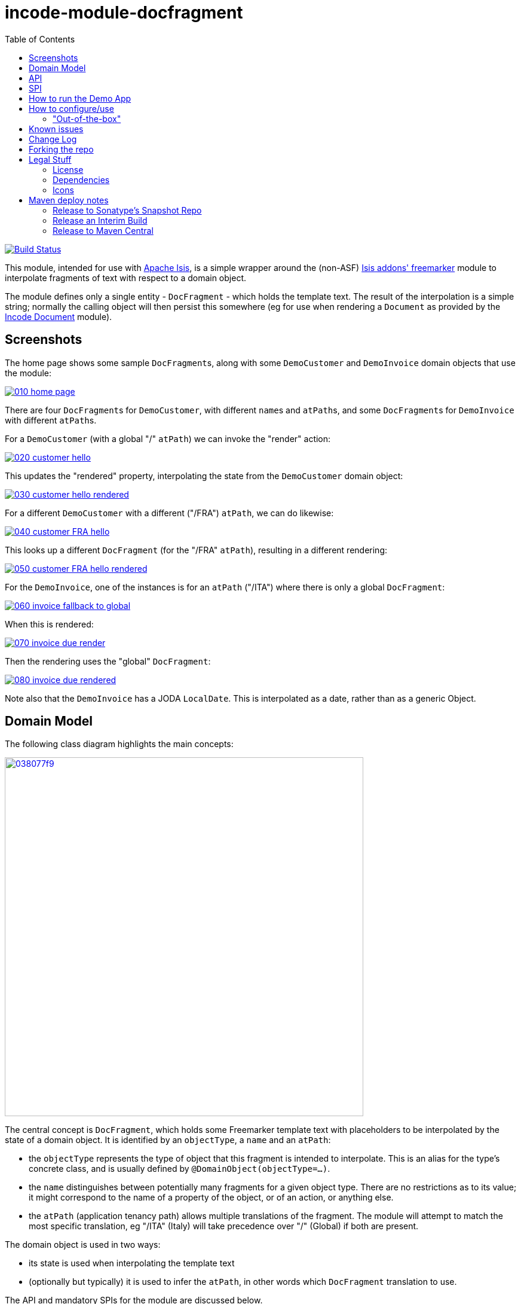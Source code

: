 = incode-module-docfragment
:_imagesdir: ./
:toc:

image:https://travis-ci.org/incodehq/incode-module-docfragment.png?branch=master[Build Status,link=https://travis-ci.org/incodehq/incode-module-docfragment]

This module, intended for use with link:http://isis.apache.org[Apache Isis], is a simple wrapper around the (non-ASF) http://github.com/isisaddons/isis-module-freemarker[Isis addons' freemarker] module to interpolate fragments of text with respect to a domain object.

The module defines only a single entity - `DocFragment` - which holds the template text.
The result of the interpolation is a simple string; normally the calling object will then persist this somewhere (eg for use when rendering a `Document` as provided by the https://github.com/incodehq/incode-module-document[Incode Document] module).



== Screenshots

The home page shows some sample ``DocFragment``s, along with some ``DemoCustomer`` and ``DemoInvoice`` domain objects that use the module:

image::https://raw.githubusercontent.com/incodehq/incode-module-docfragment/master/images/010-home-page.png[link="https://raw.githubusercontent.com/incodehq/incode-module-docfragment/master/images/010-home-page.png"]

There are four ``DocFragment``s for ``DemoCustomer``, with different ``name``s and ``atPath``s, and some ``DocFragment``s for ``DemoInvoice`` with different ``atPath``s.

For a `DemoCustomer` (with a global "/" `atPath`) we can invoke the "render" action:

image::https://raw.githubusercontent.com/incodehq/incode-module-docfragment/master/images/020-customer-hello.png[link="https://raw.githubusercontent.com/incodehq/incode-module-docfragment/master/images/020-customer-hello.png"]

This updates the "rendered" property, interpolating the state from the ``DemoCustomer`` domain object:

image::https://raw.githubusercontent.com/incodehq/incode-module-docfragment/master/images/030-customer-hello-rendered.png[link="https://raw.githubusercontent.com/incodehq/incode-module-docfragment/master/images/030-customer-hello-rendered.png"]

For a different `DemoCustomer` with a different ("/FRA") `atPath`, we can do likewise:

image::https://raw.githubusercontent.com/incodehq/incode-module-docfragment/master/images/040-customer-FRA-hello.png[link="https://raw.githubusercontent.com/incodehq/incode-module-docfragment/master/images/040-customer-FRA-hello.png"]

This looks up a different `DocFragment` (for the "/FRA" `atPath`), resulting in a different rendering:

image::https://raw.githubusercontent.com/incodehq/incode-module-docfragment/master/images/050-customer-FRA-hello-rendered.png[link="https://raw.githubusercontent.com/incodehq/incode-module-docfragment/master/images/050-customer-FRA-hello-rendered.png"]

For the `DemoInvoice`, one of the instances is for an `atPath` ("/ITA") where there is only a global `DocFragment`:

image::https://raw.githubusercontent.com/incodehq/incode-module-docfragment/master/images/060-invoice-fallback-to-global.png[link="https://raw.githubusercontent.com/incodehq/incode-module-docfragment/master/images/060-invoice-fallback-to-global.png"]

When this is rendered:

image::https://raw.githubusercontent.com/incodehq/incode-module-docfragment/master/images/070-invoice-due-render.png[link="https://raw.githubusercontent.com/incodehq/incode-module-docfragment/master/images/070-invoice-due-render.png"]

Then the rendering uses the "global" `DocFragment`:

image::https://raw.githubusercontent.com/incodehq/incode-module-docfragment/master/images/080-invoice-due-rendered.png[link="https://raw.githubusercontent.com/incodehq/incode-module-docfragment/master/images/080-invoice-due-rendered.png"]

Note also that the `DemoInvoice` has a JODA `LocalDate`.
This is interpolated as a date, rather than as a generic Object.



== Domain Model

The following class diagram highlights the main concepts:

image::http://yuml.me/038077f9[link="http://yuml.me/038077f9", width="600px"]

The central concept is `DocFragment`, which holds some Freemarker template text with placeholders to be interpolated by the state of a domain object.
It is identified by an `objectType`, a `name` and an `atPath`:

* the `objectType` represents the type of object that this fragment is intended to interpolate.
This is an alias for the type's concrete class, and is usually defined by `@DomainObject(objectType=...)`.

* the `name` distinguishes between potentially many fragments for a given object type.
There are no restrictions as to its value; it might correspond to the name of a property of the object, or of an action, or anything else.

* the `atPath` (application tenancy path) allows multiple translations of the fragment.
The module will attempt to match the most specific translation, eg "/ITA" (Italy) will take precedence over "/" (Global) if both are present.


The domain object is used in two ways:

* its state is used when interpolating the template text
* (optionally but typically) it is used to infer the `atPath`, in other words which `DocFragment` translation to use.

The API and mandatory SPIs for the module are discussed below.

== API

The programmatic API to the module is `DocFragmentService`:

[source,java]
----
public class DocFragmentService {

    public String render(
            Object domainObject,                                            // <1>
            String name)                                                    // <2>
        throws IOException, TemplateException, RenderException { ... }
        ...
    }

    public String render(                                                   // <3>
                Object domainObject,
                String name,
                String atPath)
        throws IOException, TemplateException, RenderException { ... }
}
----
<1> provides the state for the interpolation into the fragment's template text, and is also used to determine the `atPath` of the `DocFragment` to use to render
<2> corresponds to the `name` of the `DocFragment` to use to render.
<3> overload that allows the `atPath` to be specified explicitly (rather than inferred from the supplied domain object)

The `render(...)` methods will always return the rendered text, else an exception.
A `RenderException` is thrown if a `DocFragment` could not be located.


== SPI

The module defines a single (mandatory) SPI service, `ApplicationTenancyService`:

[source,java]
----
public interface ApplicationTenancyService {
    String atPathFor(Object domainObject);          // <1>
}
----
<1> Used by `DocFragmentService` to determine the `atPath` of the domain object, so as to lookup the appropriate `DocFragment`.


== How to run the Demo App


The prerequisite software is:

* Java JDK 8
* http://maven.apache.org[maven 3] (3.2.x or later is recommended).

To build the demo app:

[source]
----
git clone https://github.com/incodehq/isis-module-docfragment.git
cd isis-module-docfragment
mvn clean install
----


To run the demo app:

[source]
----
mvn -pl demo/webapp -Dmavenmixin-jettywar jetty:run
----

Then log on using user: `sven`, password: `pass`



== How to configure/use

You can either use this module "out-of-the-box", or you can fork this repo and extend to your own requirements. 

=== "Out-of-the-box"

To use "out-of-the-box":

* update your classpath by adding this dependency in your dom project's `pom.xml`: +
+
[source,xml]
----
<dependency>
    <groupId>org.incode.module.communications</groupId>
    <artifactId>incode-module-communications-dom</artifactId>
    <version>1.13.3</version>
</dependency>
----

* in the `AppManifest`, update its `getModules()` method: +
+
[source,java]
----
@Override
public List<Class<?>> getModules() {
    return Arrays.asList(
            ...
            org.incode.module.docfragment.dom.DocFragmentModuleDomModule.class,
    );
}
----



Notes:

* Check for later releases by searching http://search.maven.org/#search|ga|1|incode-module-docfragment-dom[Maven Central Repo].


==== "Out-of-the-box" (-SNAPSHOT)

If you want to use the current `-SNAPSHOT`, then the steps are the same as above, except:

* when updating the classpath, specify the appropriate -SNAPSHOT version:

[source,xml]
----
<version>1.14.0-SNAPSHOT</version>
----

* add the repository definition to pick up the most recent snapshot (we use the Cloudbees continuous integration service).  
We suggest defining the repository in a `<profile>`:

[source,xml]
----
<profile>
    <id>cloudbees-snapshots</id>
    <activation>
        <activeByDefault>true</activeByDefault>
    </activation>
    <repositories>
        <repository>
            <id>snapshots-repo</id>
            <url>http://repository-estatio.forge.cloudbees.com/snapshot/</url>
            <releases>
                <enabled>false>/enabled>
            </releases>
            <snapshots>
                <enabled>true</enabled>
            </snapshots>
        </repository>
    </repositories>
</profile>
----



== Known issues

(none)


== Change Log


* `1.13.3` - fixes https://github.com/incodehq/incode-module-docfragment/issues/5[#5] - changeTemplateText action
* `1.13.2` - fixes link:https://github.com/incodehq/incode-module-docfragment/issues/2[#2], link:https://github.com/incodehq/incode-module-docfragment/issues/3[#3], link:https://github.com/incodehq/incode-module-docfragment/issues/4[#4].
Note that there is a minor breakage in backward compatibility (`ApplicationTenancyService` no longer defines the `atPaths()` method.
* `1.13.1` - fixes link:https://github.com/incodehq/incode-module-docfragment/issues/1[#1] (update to use link:https://github.com/incodehq/incode-module-fixturesupport[fixturesupport] 1.13.1)
* `1.13.0` - released against Isis 1.13.2


== Forking the repo

If instead you want to extend this module's functionality, then we recommend that you fork this repo.  The repo is
structured as follows:

* `pom.xml` - parent pom
* `module-dom` - the module implementation itself
* `demo/module-dom` - demo app's supporting domain that uses `module-dom` in some way
* `demo/application` - demo app's app manifest and application-level integration tets
* `demo/webapp` - demo app's webapp, to create war and docker images


Only the `module-dom` project is released to Maven Central Repo.  The versions of the other modules are purposely left at
`0.0.1-SNAPSHOT` because they are not intended to be released.


Note that the module uses link:https://projectlombok.org/[Project Lombok].  To compile the code within your IDE you will
therefore require the appropriate Lombok plugin.  See the link:https://projectlombok.org/download.html[Lombok download page] for more information.


== Legal Stuff

=== License

[source]
----
Copyright 2017 Dan Haywood

Licensed under the Apache License, Version 2.0 (the
"License"); you may not use this file except in compliance
with the License.  You may obtain a copy of the License at

    http://www.apache.org/licenses/LICENSE-2.0

Unless required by applicable law or agreed to in writing,
software distributed under the License is distributed on an
"AS IS" BASIS, WITHOUT WARRANTIES OR CONDITIONS OF ANY
KIND, either express or implied.  See the License for the
specific language governing permissions and limitations
under the License.
----

=== Dependencies

None.


=== Icons

The icons are provided by https://icons8.com/[Icons8].


==  Maven deploy notes

Only the `dom` module is deployed, and is done so using Sonatype's OSS support (see
http://central.sonatype.org/pages/apache-maven.html[user guide]).

=== Release to Sonatype's Snapshot Repo

To deploy a snapshot, use:

[source]
----
pushd dom
mvn clean deploy
popd
----

The artifacts should be available in Sonatype's
https://oss.sonatype.org/content/repositories/snapshots[Snapshot Repo].



=== Release an Interim Build

If you have commit access to this project (or a fork of your own) then you can create interim releases using the `interim-release.sh` script.

The idea is that this will - in a new branch - update the `dom/pom.xml` with a timestamped version (eg `1.13.1.20170202-0740`).
It then pushes the branch (and a tag) to the specified remote.

A CI server such as Jenkins can monitor the branches matching the wildcard `origin/interim/*` and create a build.
These artifacts can then be published to a snapshot repository.

For example:

[source]
----
sh interim-release.sh 1.13.3 origin
----

where

* `1.13.3` is the base release
* `origin` is the name of the remote to which you have permissions to write to.




=== Release to Maven Central

The `release.sh` script automates the release process. It performs the following:

* performs a sanity check (`mvn clean install -o`) that everything builds ok
* bumps the `pom.xml` to a specified release version, and tag
* performs a double check (`mvn clean install -o`) that everything still builds ok
* releases the code using `mvn clean deploy`
* bumps the `pom.xml` to a specified release version

For example:

[source]
----
sh release.sh 1.13.3 \
              1.14.0-SNAPSHOT \
              dan@haywood-associates.co.uk \
              "this is not really my passphrase"
----

where
* `$1` is the release version
* `$2` is the snapshot version
* `$3` is the email of the secret key (`~/.gnupg/secring.gpg`) to use for signing
* `$4` is the corresponding passphrase for that secret key.

Other ways of specifying the key and passphrase are available, see the `pgp-maven-plugin`'s
http://kohsuke.org/pgp-maven-plugin/secretkey.html[documentation]).

If the script completes successfully, then push changes:

[source]
----
git push origin master && git push origin 1.13.3
----

If the script fails to complete, then identify the cause, perform a `git reset --hard` to start over and fix the issue before trying again.
Note that in the `dom`'s `pom.xml` the `nexus-staging-maven-plugin` has the `autoReleaseAfterClose` setting set to `true` (to automatically stage, close and the release the repo).
You may want to set this to `false` if debugging an issue.

According to Sonatype's guide, it takes about 10 minutes to sync, but up to 2 hours to update http://search.maven.org[search].
